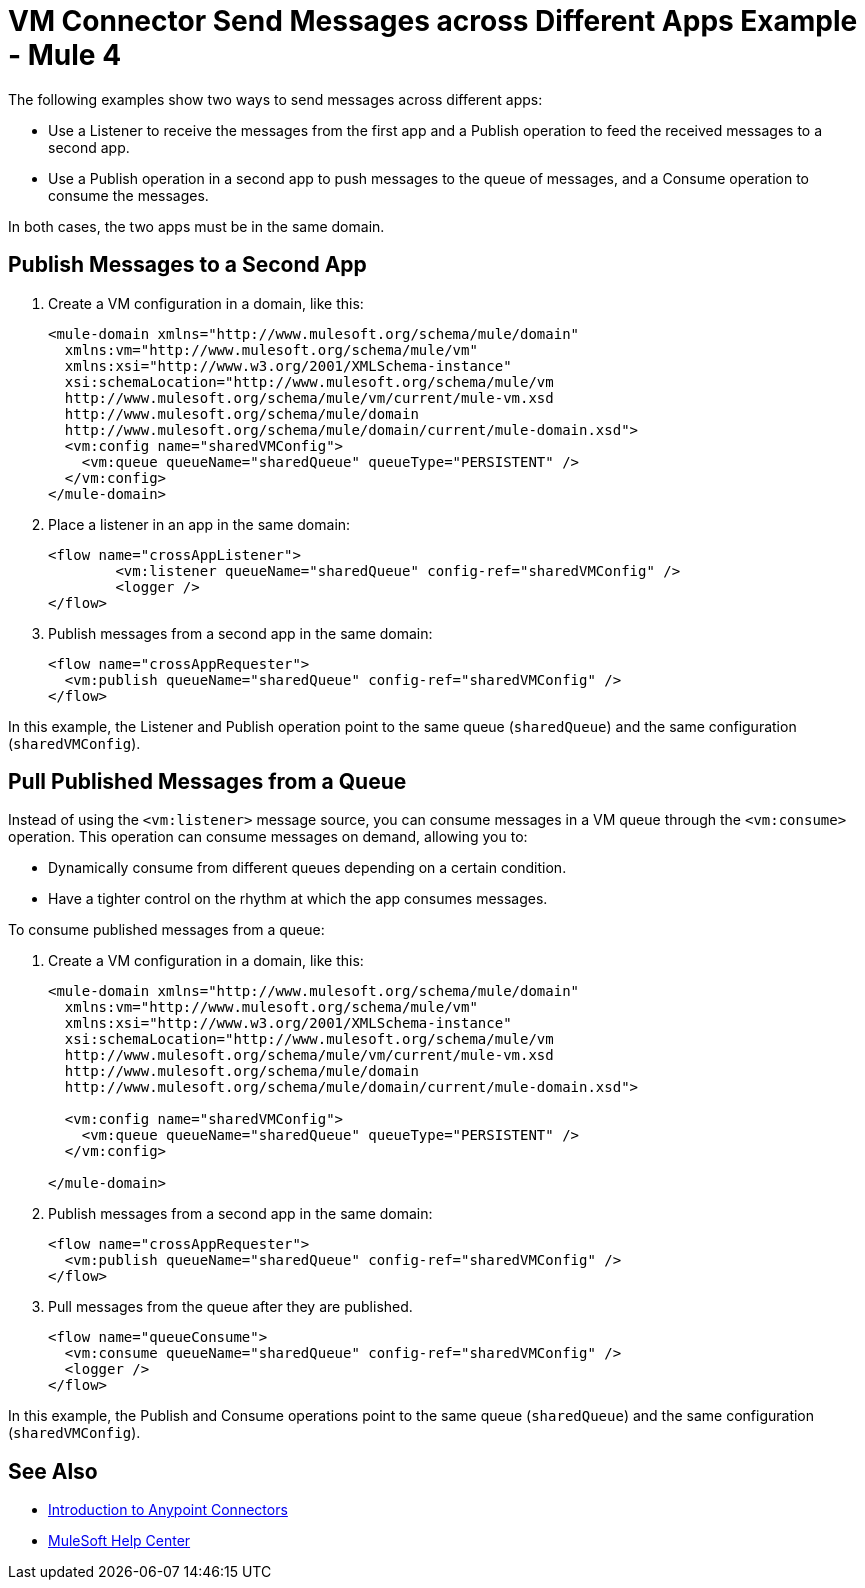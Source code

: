 = VM Connector Send Messages across Different Apps Example - Mule 4
:page-aliases: connectors::vm/vm-publish-across-apps.adoc

The following examples show two ways to send messages across different apps:

* Use a Listener to receive the messages from the first app and a Publish operation to feed the received messages to a second app.
* Use a Publish operation in a second app to push messages to the queue of messages, and a Consume operation to consume the messages.

In both cases, the two apps must be in the same domain.

== Publish Messages to a Second App

. Create a VM configuration in a domain, like this:
+
[source,xml,linenums]
----
<mule-domain xmlns="http://www.mulesoft.org/schema/mule/domain"
  xmlns:vm="http://www.mulesoft.org/schema/mule/vm"
  xmlns:xsi="http://www.w3.org/2001/XMLSchema-instance"
  xsi:schemaLocation="http://www.mulesoft.org/schema/mule/vm
  http://www.mulesoft.org/schema/mule/vm/current/mule-vm.xsd
  http://www.mulesoft.org/schema/mule/domain
  http://www.mulesoft.org/schema/mule/domain/current/mule-domain.xsd">
  <vm:config name="sharedVMConfig">
    <vm:queue queueName="sharedQueue" queueType="PERSISTENT" />
  </vm:config>
</mule-domain>
----
+
. Place a listener in an app in the same domain:
+
[source,xml,linenums]
----
<flow name="crossAppListener">
	<vm:listener queueName="sharedQueue" config-ref="sharedVMConfig" />
	<logger />
</flow>
----
+
. Publish messages from a second app in the same domain:
+
[source,xml,linenums]
----
<flow name="crossAppRequester">
  <vm:publish queueName="sharedQueue" config-ref="sharedVMConfig" />
</flow>
----

In this example, the Listener and Publish operation point to the same queue (`sharedQueue`) and the same configuration (`sharedVMConfig`).

== Pull Published Messages from a Queue

Instead of using the `<vm:listener>` message source, you can consume messages in a VM queue through the `<vm:consume>` operation. This operation can consume messages on demand, allowing you to:

* Dynamically consume from different queues depending on a certain condition.
* Have a tighter control on the rhythm at which the app consumes messages.

To consume published messages from a queue:

. Create a VM configuration in a domain, like this:
+
[source,xml,linenums]
----
<mule-domain xmlns="http://www.mulesoft.org/schema/mule/domain"
  xmlns:vm="http://www.mulesoft.org/schema/mule/vm"
  xmlns:xsi="http://www.w3.org/2001/XMLSchema-instance"
  xsi:schemaLocation="http://www.mulesoft.org/schema/mule/vm
  http://www.mulesoft.org/schema/mule/vm/current/mule-vm.xsd
  http://www.mulesoft.org/schema/mule/domain
  http://www.mulesoft.org/schema/mule/domain/current/mule-domain.xsd">

  <vm:config name="sharedVMConfig">
    <vm:queue queueName="sharedQueue" queueType="PERSISTENT" />
  </vm:config>

</mule-domain>
----
+
. Publish messages from a second app in the same domain:
+
[source,xml,linenums]
----
<flow name="crossAppRequester">
  <vm:publish queueName="sharedQueue" config-ref="sharedVMConfig" />
</flow>
----
+
. Pull messages from the queue after they are published.
+
[source,xml,linenums]
----
<flow name="queueConsume">
  <vm:consume queueName="sharedQueue" config-ref="sharedVMConfig" />
  <logger />
</flow>
----

In this example, the Publish and Consume operations point to the same queue (`sharedQueue`) and the same configuration (`sharedVMConfig`).

== See Also

* xref:connectors::introduction/introduction-to-anypoint-connectors.adoc[Introduction to Anypoint Connectors]
* https://help.mulesoft.com[MuleSoft Help Center]

